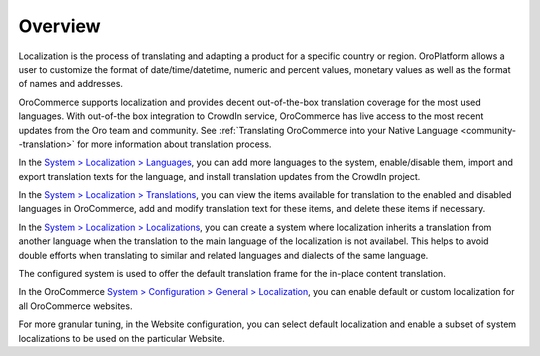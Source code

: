 Overview
========

.. begin

Localization is the process of translating and adapting a product for a specific country or region. OroPlatform allows a user to customize the format of date/time/datetime, numeric and percent values, monetary values as well as the format of names and addresses.

OroCommerce supports localization and provides decent out-of-the-box translation coverage for the most used languages. With out-of-the box integration to CrowdIn service, OroCommerce has live access to the most recent updates from the Oro team and community. See :ref:`Translating OroCommerce into your Native Language <community--translation>` for more information about translation process.

In the `System > Localization > Languages <./localization/languages>`_, you can add more languages to the system, enable/disable them, import and export translation texts for the language, and install translation updates from the CrowdIn project.

In the `System > Localization > Translations <./localization/translations>`_, you can view the items available for translation to the enabled and disabled languages in OroCommerce, add and modify translation text for these items, and delete these items if necessary.


In the `System > Localization > Localizations <./localization/localizations>`_, you can create a system where localization inherits a translation from another language when the translation to the main language of the localization is not availabel. This helps to avoid double efforts when translating to similar and related languages and dialects of the same language.

The configured system is used to offer the default translation frame for the in-place content translation.

.. image:: /user_guide/img/system/localization/TranslationsContent.png
   :class: with-border

In the OroCommerce `System > Configuration > General > Localization <./localization/localization>`_, you can enable default or custom localization for all OroCommerce websites.

For more granular tuning, in the Website configuration, you can select default localization and enable a subset of system localizations to be used on the particular Website.